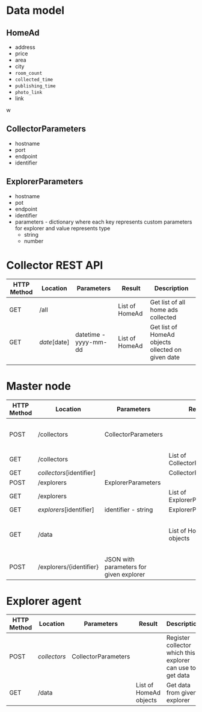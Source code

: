 
* Data model

** HomeAd

+ address
+ price
+ area
+ city
+ =room_count=
+ =collected_time=
+ =publishing_time=
+ =photo_link=
+ link


w
** CollectorParameters

+ hostname
+ port
+ endpoint
+ identifier

** ExplorerParameters

+ hostname
+ pot
+ endpoint
+ identifier
+ parameters - dictionary where each key represents custom parameters for explorer and value represents type
  + string
  + number 


* Collector  REST API

| HTTP Method | Location     | Parameters            | Result         | Description                                       |
|-------------+--------------+-----------------------+----------------+---------------------------------------------------|
| GET         | /all         |                       | List of HomeAd | Get list of all home ads collected                |
| GET         | /date/[date] | datetime - yyyy-mm-dd | List of HomeAd | Get list of HomeAd objects ollected on given date |
|             |              |                       |                |                                                   |



* Master node 

| HTTP Method | Location                 | Parameters                              | Result                     | Description                           |
|-------------+--------------------------+-----------------------------------------+----------------------------+---------------------------------------|
| POST        | /collectors              | CollectorParameters                     |                            | Initialize new collector to master    |
| GET         | /collectors              |                                         | List of CollectorPaameters |                                       |
| GET         | /collectors/[identifier] |                                         | CollectorParameters        |                                       |
| POST        | /explorers               | ExplorerParameters                      |                            |                                       |
| GET         | /explorers               |                                         | List of ExplorerParameters |                                       |
| GET         | /explorers/[identifier]  | identifier - string                     | ExplorerParameters         |                                       |
| GET         | /data                    |                                         | List of HomeAd objects     | Get collected data from all explorers |
| POST        | /explorers/{identifier}  | JSON with parameters for given explorer |                            | Configure given explorer              |



* Explorer agent 

| HTTP Method | Location     | Parameters          | Result                 | Description                                                |
|-------------+--------------+---------------------+------------------------+------------------------------------------------------------|
| POST        | /collectors/ | CollectorParameters |                        | Register collector which this explorer can use to get data |
| GET         | /data        |                     | List of HomeAd objects | Get data from given explorer                               |


